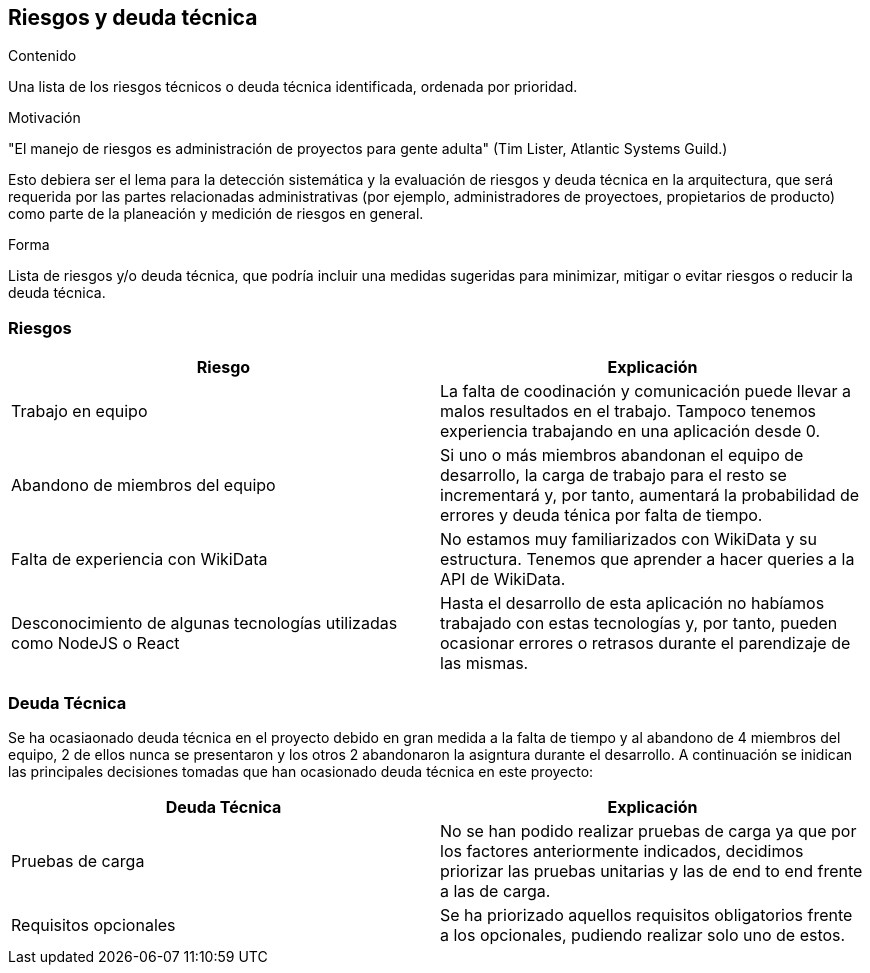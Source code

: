 ifndef::imagesdir[:imagesdir: ../images]

[[section-technical-risks]]
== Riesgos y deuda técnica


[role="arc42help"]
****
.Contenido
Una lista de los riesgos técnicos o deuda técnica identificada, ordenada por prioridad.

.Motivación
"El manejo de riesgos es administración de proyectos para gente adulta" (Tim Lister, Atlantic Systems Guild.)

Esto debiera ser el lema para la detección sistemática y la evaluación de riesgos y deuda técnica en la arquitectura,
que será requerida por las partes relacionadas administrativas (por ejemplo, administradores de proyectoes, propietarios
de producto) como parte de la planeación y medición de riesgos en general.

.Forma
Lista de riesgos y/o deuda técnica, que podría incluir una medidas sugeridas para minimizar, mitigar o evitar riesgos
o reducir la deuda técnica.
****


[options="header", cols="1,1"]
=== Riesgos
|===
| Riesgo | Explicación

| Trabajo en equipo | La falta de coodinación y comunicación puede llevar a malos resultados en el trabajo. Tampoco tenemos experiencia trabajando en una aplicación desde 0.

|Abandono de miembros del equipo | Si uno o más miembros abandonan el equipo de desarrollo, la carga de trabajo para el resto se incrementará y, por tanto, aumentará la probabilidad de errores y deuda ténica por falta de tiempo.

| Falta de experiencia con WikiData | No estamos muy familiarizados con WikiData y su estructura. Tenemos que aprender a hacer queries a la API de WikiData.

| Desconocimiento de algunas tecnologías utilizadas como NodeJS o React| Hasta el desarrollo de esta aplicación no habíamos trabajado con estas tecnologías y, por tanto, pueden ocasionar errores o retrasos durante el parendizaje de las mismas.

|===

=== Deuda Técnica
Se ha ocasiaonado deuda técnica en el proyecto debido en gran medida a la falta de tiempo y al abandono de 4 miembros del equipo, 2 de ellos nunca se presentaron y los otros 2 abandonaron la asigntura durante el desarrollo. A continuación se inidican las principales decisiones tomadas que han ocasionado deuda técnica en este proyecto:

|===
| Deuda Técnica | Explicación

| Pruebas de carga | No se han podido realizar pruebas de carga ya que por los factores anteriormente indicados, decidimos priorizar las pruebas unitarias y las de end to end frente a las de carga.

| Requisitos opcionales | Se ha priorizado aquellos requisitos obligatorios frente a los opcionales, pudiendo realizar solo uno de estos.

|===